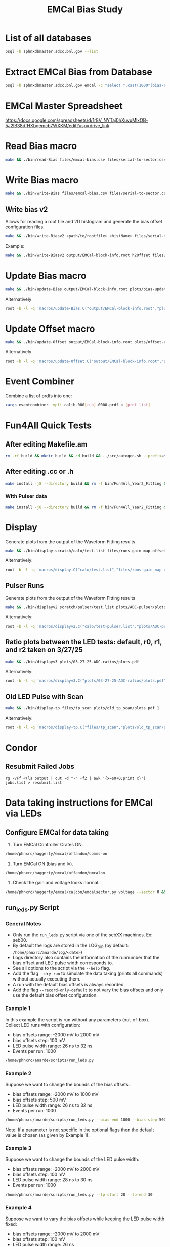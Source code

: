 #+title: EMCal Bias Study

* List of all databases
#+begin_src bash
psql -h sphnxdbmaster.sdcc.bnl.gov --list
#+end_src

* Extract EMCal Bias from Database
#+begin_src bash
psql -h sphnxdbmaster.sdcc.bnl.gov emcal -c "select *,cast(1000*(bias-66.5-2.5) as int) as gs from vop order by sector,ib,channel asc;" --csv > files/emcal-bias.csv
#+end_src

* EMCal Master Spreadsheet
https://docs.google.com/spreadsheets/d/1r8V_NYTaj0hXuvuMlxOB-5J2lB38dfHXbgemcb7WXKM/edit?usp=drive_link

* Read Bias macro
#+begin_src bash
make && ./bin/read-Bias files/emcal-bias.csv files/serial-to-sector.csv files/IB-channel-to-ADC-channel.csv files/EMCal-block-info.csv calibration/emcal_2024_prelim_calibration.root plots/EMCal-Info/plots.pdf files/vop.csv output/EMCal-block-info.root
#+end_src

* Write Bias macro
#+begin_src bash
make && ./bin/write-Bias files/emcal-bias.csv files/serial-to-sector.csv files/IB-channel-to-ADC-channel.csv scratch/bias-test 41 2000 100 1
#+end_src

** Write bias v2
Allows for reading a root file and 2D histogram and generate the bias offset configuration files.
#+begin_src bash
make && ./bin/write-Biasv2 <path/to/rootfile> <histName> files/serial-to-sector.csv files/IB-channel-to-ADC-channel.csv scratch/bias-test
#+end_src

Example:
#+begin_src bash
make && ./bin/write-Biasv2 output/EMCal-block-info.root h2Offset files/serial-to-sector.csv files/IB-channel-to-ADC-channel.csv scratch/bias-test
#+end_src

* Update Bias macro
#+begin_src bash
make && ./bin/update-Bias output/EMCal-block-info.root plots/bias-update-plots/plots.pdf
#+end_src
Alternatively
#+begin_src bash
root -b -l -q 'macros/update-Bias.C("output/EMCal-block-info.root","plots/bias-update/plots.pdf")'
#+end_src

* Update Offset macro
#+begin_src bash
make && ./bin/update-Offset output/EMCal-block-info.root plots/offset-update-plots/plots.pdf
#+end_src
Alternatively
#+begin_src bash
root -b -l -q 'macros/update-Offset.C("output/EMCal-block-info.root","plots/offset-update/plots.pdf")'
#+end_src

* Event Combiner
Combine a list of prdfs into one:
#+begin_src bash
xargs eventcombiner -vpfi calib-000[run]-0000.prdf < [prdf-list]
#+end_src

* Fun4All Quick Tests

** After editing Makefile.am
#+begin_src bash
rm -rf build && mkdir build && cd build && ../src/autogen.sh --prefix=$MYINSTALL && cd .. && make install -j8 --directory build && rm -f bin/Fun4All_Year2_Fitting && make && ./bin/Fun4All_Year2_Fitting data/data-00059279-0000.prdf test.root 20 2>/dev/null
#+end_src

** After editing .cc or .h
#+begin_src bash
make install -j8 --directory build && rm -f bin/Fun4All_Year2_Fitting && make && ./bin/Fun4All_Year2_Fitting data/data-00059279-0000.prdf test.root 20 2>/dev/null
#+end_src

*** With Pulser data
#+begin_src bash
make install -j8 --directory build && rm -f bin/Fun4All_Year2_Fitting && make && ./bin/Fun4All_Year2_Fitting pulser/data-00058514-0000.prdf test.root 20 1 2>/dev/null
#+end_src

* Display
Generate plots from the output of the Waveform Fitting results
#+begin_src bash
make && ./bin/display scratch/calo/test.list files/runs-gain-map-offsets.csv plots/ADC/plots.pdf
#+end_src
Alternatively:
#+begin_src bash
root -b -l -q 'macros/display.C("calo/test.list","files/runs-gain-map-offsets.csv","plots/ADC/plots.pdf")'
#+end_src

** Pulser Runs
Generate plots from the output of the Waveform Fitting results
#+begin_src bash
make && ./bin/displayv2 scratch/pulser/test.list plots/ADC-pulser/plots.pdf
#+end_src
Alternatively:
#+begin_src bash
root -b -l -q 'macros/displayv2.C("calo/test-pulser.list","plots/ADC-pulser/plots.pdf")'
#+end_src

** Ratio plots between the LED tests: default, r0, r1, and r2 taken on 3/27/25
#+begin_src bash
make && ./bin/displayv3 plots/03-27-25-ADC-ratios/plots.pdf
#+end_src
Alternatively:
#+begin_src bash
root -b -l -q 'macros/displayv3.C("plots/03-27-25-ADC-ratios/plots.pdf")'
#+end_src

** Old LED Pulse with Scan
#+begin_src bash
make && ./bin/display-tp files/tp_scan plots/old_tp_scan/plots.pdf 1
#+end_src
Alternatively:
#+begin_src bash
root -b -l -q 'macros/display-tp.C("files/tp_scan","plots/old_tp_scan/plots.pdf",1)'
#+end_src

* Condor
** Resubmit Failed Jobs
#+begin_src bas
rg -vFf <(ls output | cut -d "-" -f2 | awk '{x=$0+0;print x}') jobs.list > resubmit.list
#+end_src

* Data taking instructions for EMCal via LEDs

** Configure EMCal for data taking
1) Turn EMCal Controller Crates ON.
#+begin_src bash
/home/phnxrc/haggerty/emcal/offandon/comms-on
#+end_src
2) Turn EMCal ON (bias and lv).
#+begin_src bash
/home/phnxrc/haggerty/emcal/offandon/emcalon
#+end_src
3) Check the gain and voltage looks normal.
#+begin_src bash
/home/phnxrc/haggerty/emcal/calcon/emcalsector.py voltage --sector 0 && /home/phnxrc/haggerty/emcal/calcon/emcalsector.py gain --sector 0
#+end_src

** run_leds.py Script
*** General Notes
- Only run the ~run_leds.py~ script via one of the sebXX machines. Ex: seb00.
- By default the logs are stored in the LOG_DIR (by default: ~/home/phnxrc/anarde/log/<date>~)
- Logs directory also contains the information of the runnumber that the bias offset and LED pulse width corresponds to.
- See all options to the script via the ~--help~ flag.
- Add the flag ~--dry-run~ to simulate the data taking (prints all commands) without actually executing them.
- A run with the default bias offsets is always recorded.
- Add the flag ~--record-only-default~ to not vary the bias offsets and only use the default bias offset configuration.

*** Example 1
In this example the script is run without any parameters (out-of-box).
Collect LED runs with configuration:
- bias offsets range: -2000 mV to 2000 mV
- bias offsets step: 100 mV
- LED pulse width range: 26 ns to 32 ns
- Events per run: 1000
#+begin_src bash
/home/phnxrc/anarde/scripts/run_leds.py
#+end_src

*** Example 2
Suppose we want to change the bounds of the bias offsets:
- bias offsets range: -2000 mV to 1000 mV
- bias offsets step: 500 mV
- LED pulse width range: 26 ns to 32 ns
- Events per run: 1000
#+begin_src bash
/home/phnxrc/anarde/scripts/run_leds.py --bias-end 1000 --bias-step 500
#+end_src
Note: If a parameter is not specific in the optional flags then the default value is chosen (as given by Example 1).

*** Example 3
Suppose we want to change the bounds of the LED pulse width:
- bias offsets range: -2000 mV to 2000 mV
- bias offsets step: 100 mV
- LED pulse width range: 28 ns to 30 ns
- Events per run: 1000
#+begin_src bash
/home/phnxrc/anarde/scripts/run_leds.py --tp-start 28 --tp-end 30
#+end_src

*** Example 4
Suppose we want to vary the bias offsets while keeping the LED pulse width fixed:
- bias offsets range: -2000 mV to 2000 mV
- bias offsets step: 100 mV
- LED pulse width range: 26 ns
- Events per run: 1000
#+begin_src bash
/home/phnxrc/anarde/scripts/run_leds.py --tp-start 26 --tp-end 26
#+end_src
Note: Similarly, one can vary the LED pulse widths by keeping the bias offset range parameters the same by providing the same value for ~--bias-start~ and ~--bias-end~.

*** Example 5
Suppose we want to record a single run with a specific bias offset and LED pulse width.
- bias offsets range: -600 mV
- LED pulse width range: 30 ns
- Events per run: 1000
#+begin_src bash
/home/phnxrc/anarde/scripts/run_leds.py --bias-start -600 --bias-end -600 --tp-start 30 --tp-end 30
#+end_src

** Clean up
1) Turn EMCal ON (bias and lv).
#+begin_src bash
/home/phnxrc/haggerty/emcal/offandon/emcaloff
#+end_src
2) Turn EMCal Controller Crates OFF.
#+begin_src bash
/home/phnxrc/haggerty/emcal/offandon/comms-off
#+end_src

** View Runs Transfer Status
1) From local computer run:
#+begin_src bash
ssh anarde@cssh.rhic.bnl.gov -L 3128:batch3.phy.bnl.gov:3128
#+end_src
Note: replace anarde with your ~username~.

2) Configure the FoxyProxy.

3) Nagivate to http://www.sphenix-intra.bnl.gov:7815/cgi-bin/
